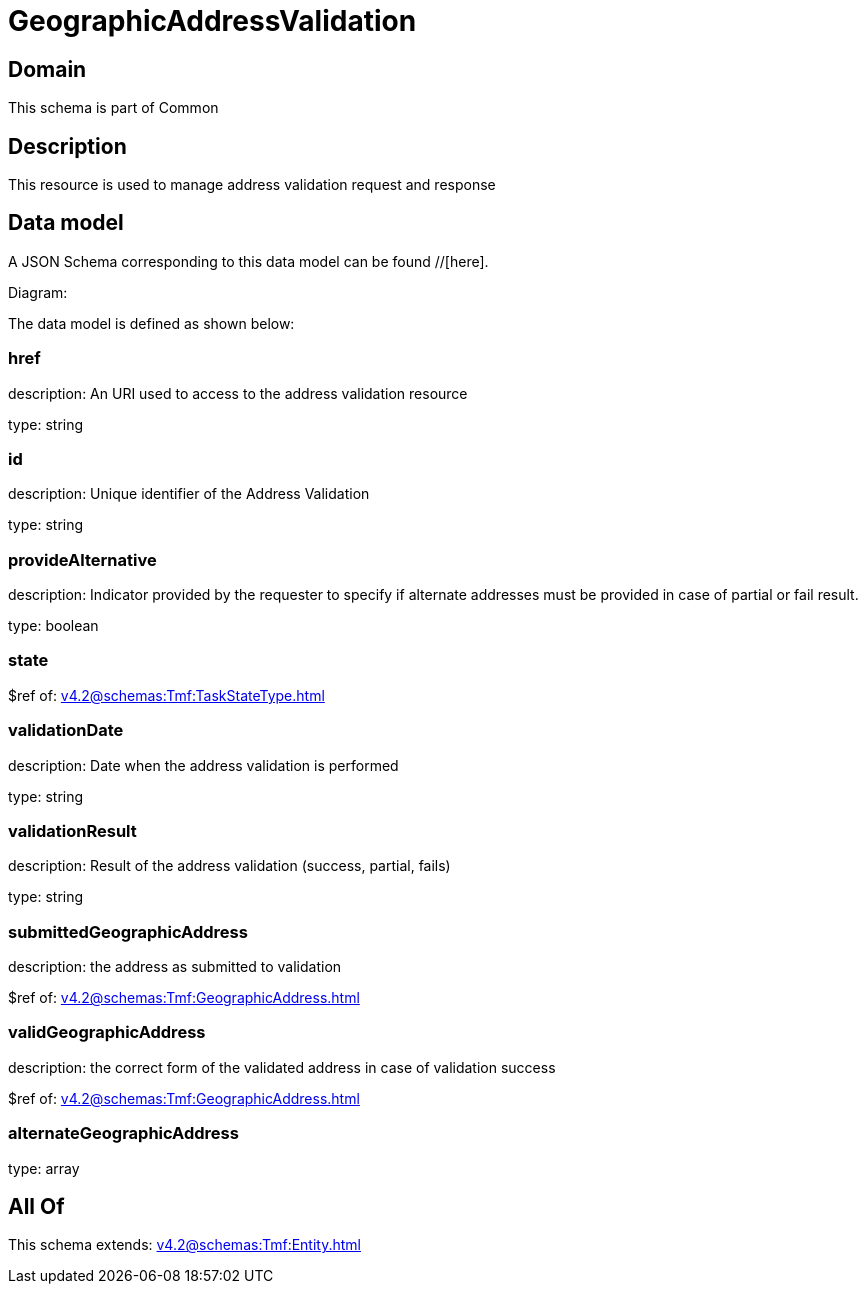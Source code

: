 = GeographicAddressValidation

[#domain]
== Domain

This schema is part of Common

[#description]
== Description
This resource is used to manage address validation request and response


[#data_model]
== Data model

A JSON Schema corresponding to this data model can be found //[here].

Diagram:


The data model is defined as shown below:


=== href
description: An URI used to access to the address validation resource

type: string


=== id
description: Unique identifier of the Address Validation

type: string


=== provideAlternative
description: Indicator provided by the requester to specify if alternate addresses must be provided in case of partial or fail result.

type: boolean


=== state
$ref of: xref:v4.2@schemas:Tmf:TaskStateType.adoc[]


=== validationDate
description: Date when the address validation is performed

type: string


=== validationResult
description: Result of the address validation (success, partial, fails)

type: string


=== submittedGeographicAddress
description: the address as submitted to validation

$ref of: xref:v4.2@schemas:Tmf:GeographicAddress.adoc[]


=== validGeographicAddress
description: the correct form of the validated address in case of validation success

$ref of: xref:v4.2@schemas:Tmf:GeographicAddress.adoc[]


=== alternateGeographicAddress
type: array


[#all_of]
== All Of

This schema extends: xref:v4.2@schemas:Tmf:Entity.adoc[]
